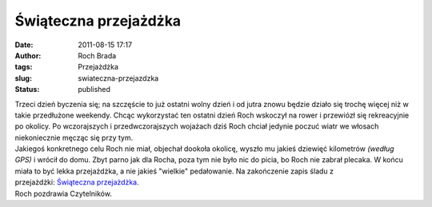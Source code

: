 Świąteczna przejażdżka
######################
:date: 2011-08-15 17:17
:author: Roch Brada
:tags: Przejażdżka
:slug: swiateczna-przejazdzka
:status: published

| Trzeci dzień byczenia się; na szczęście to już ostatni wolny dzień i od jutra znowu będzie działo się trochę więcej niż w takie przedłużone weekendy. Chcąc wykorzystać ten ostatni dzień Roch wskoczył na rower i przewiózł się rekreacyjnie po okolicy. Po wczorajszych i przedwczorajszych wojażach dziś Roch chciał jedynie poczuć wiatr we włosach niekoniecznie męcząc się przy tym.
| Jakiegoś konkretnego celu Roch nie miał, objechał dookoła okolicę, wyszło mu jakieś dziewięć kilometrów *(według GPS)* i wrócił do domu. Zbyt parno jak dla Rocha, poza tym nie było nic do picia, bo Roch nie zabrał plecaka. W końcu miała to być lekka przejażdżka, a nie jakieś "wielkie" pedałowanie. Na zakończenie zapis śladu z przejażdżki: \ `Świąteczna przejażdżka <http://www.crossingways.com/Track/Swiatecznie_18526.en>`__.
| Roch pozdrawia Czytelników.
